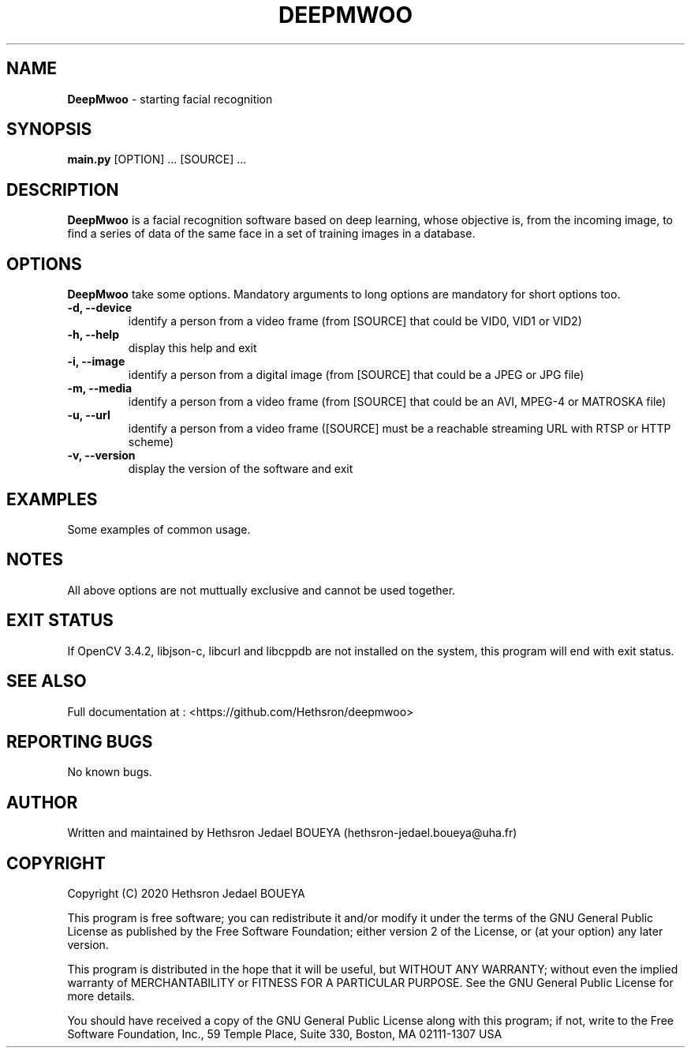 .\" Manpage for DeepMwoo.
.\" Contact hethsron-jedael.boueya@uha.fr to correct errors or typos.
.TH DEEPMWOO 8 "23th October 2020" "0.0.1" "User Commands"
.SH NAME
.B DeepMwoo
\- starting facial recognition 
.SH SYNOPSIS
.B main.py
.RI "[OPTION] ... [SOURCE] ..."
.SH DESCRIPTION
.B DeepMwoo
is a facial recognition software based on deep learning, whose objective is, from the incoming image, to find a series of data of the same face in a set of training images in a database.
.SH OPTIONS
.B DeepMwoo
take some options. Mandatory arguments to long options are mandatory for short options too.
.TP
.B -d, --device
identify a person from a video frame (from [SOURCE] that could be VID0, VID1 or VID2)
.TP
.B -h, --help
display this help and exit
.TP
.B -i, --image
identify a person from a digital image (from [SOURCE] that could be a JPEG or JPG file)
.TP
.B -m, --media
identify a person from a video frame (from [SOURCE] that could be an AVI, MPEG-4 or MATROSKA file)
.TP
.B -u, --url
identify a person from a video frame ([SOURCE] must be a reachable streaming URL with RTSP or HTTP scheme)
.TP
.B -v, --version
display the version of the software and exit
.SH EXAMPLES
Some examples of common usage.
.SH NOTES
All above options are not muttually exclusive and cannot be used together.
.SH EXIT STATUS
If OpenCV 3.4.2, libjson-c, libcurl and libcppdb are not installed on the system, this program will end with exit status.
.SH SEE ALSO
Full documentation at : <https://github.com/Hethsron/deepmwoo>
.SH REPORTING BUGS
No known bugs.
.SH AUTHOR
Written and maintained by Hethsron Jedael BOUEYA (hethsron-jedael.boueya@uha.fr)
.SH COPYRIGHT
Copyright (C) 2020  Hethsron Jedael BOUEYA
.PP
This program is free software; you can redistribute it and/or modify
it under the terms of the GNU General Public License as published by
the Free Software Foundation; either version 2 of the License, or
(at your option) any later version.
.PP
This program is distributed in the hope that it will be useful,
but WITHOUT ANY WARRANTY; without even the implied warranty of
MERCHANTABILITY or FITNESS FOR A PARTICULAR PURPOSE.  See the
GNU General Public License for more details.
.PP
You should have received a copy of the GNU General Public License
along with this program; if not, write to the Free Software
Foundation, Inc., 59 Temple Place, Suite 330, Boston, MA  02111-1307  USA